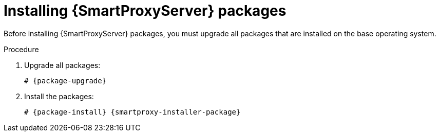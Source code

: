 :_mod-docs-content-type: PROCEDURE

[id="installing-{smart-proxy-context}-server-packages"]
= Installing {SmartProxyServer} packages

Before installing {SmartProxyServer} packages, you must upgrade all packages that are installed on the base operating system.

.Procedure
. Upgrade all packages:
+
[options="nowrap" subs="+quotes,attributes"]
----
# {package-upgrade}
----
. Install the packages:
+
[options="nowrap" subs="+quotes,attributes"]
----
# {package-install} {smartproxy-installer-package}
----
